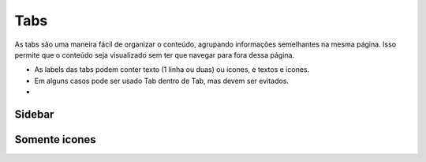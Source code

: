 ===========================
Tabs
===========================

As tabs são uma maneira fácil de organizar o conteúdo, agrupando informações semelhantes na mesma página. Isso permite que o conteúdo seja visualizado sem ter que navegar para fora dessa página.

- As labels das tabs podem conter texto (1 linha ou duas) ou icones, e textos e icones.
- Em alguns casos pode ser usado Tab dentro de Tab, mas devem ser evitados.
- 

.. figure:: /_static/tabs-dimensoes.png
   :width: 902px
   :align: center
   :alt: dimensões das tabs




Sidebar
===========


Somente icones
===============